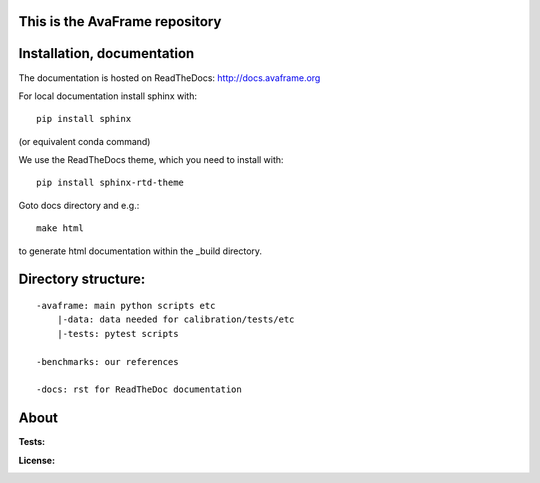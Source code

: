 
This is the AvaFrame repository
-------------------------------

Installation, documentation
---------------------------

The documentation is hosted on ReadTheDocs: http://docs.avaframe.org

For local documentation install sphinx with::

  pip install sphinx

(or equivalent conda command)

We use the ReadTheDocs theme, which you need to install with::

  pip install sphinx-rtd-theme

Goto docs directory and e.g.::

  make html

to generate html documentation within the _build directory.




Directory structure:
--------------------

::

  -avaframe: main python scripts etc
      |-data: data needed for calibration/tests/etc
      |-tests: pytest scripts

  -benchmarks: our references 

  -docs: rst for ReadTheDoc documentation





About
-----

.. :Citation:
..      .. image:: https://zenodo.org/badge/43965645.svg
..        :target: https://zenodo.org/badge/latestdoi/43965645
..        :alt: Zenodo

:Tests:       
    .. image:: https://readthedocs.org/projects/avaframe/badge/?version=latest
        :target: http://docs.avaframe.org/en/latest/
        :alt: Documentation status

..    .. image:: https://img.shields.io/badge/benchmarked%20by-asv-green.svg?style=flat

:License:
    .. image:: https://img.shields.io/badge/license%20EUPL-green.svg?style=flat
        :target: https://git.avaframe.org/AvaFrame/AvaFrame/src/branch/master/LICENSE.txt
        :alt: European Union Public License (EUPL) 

.. :Authors:

..    See the `version history`_ for a list of all contributors.

..   .. _version history: http://docs.oggm.org/en/latest/whats-new.html
